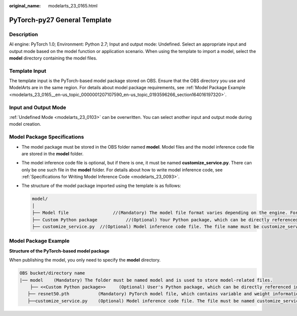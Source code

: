 :original_name: modelarts_23_0165.html

.. _modelarts_23_0165:

PyTorch-py27 General Template
=============================

Description
-----------

AI engine: PyTorch 1.0; Environment: Python 2.7; Input and output mode: Undefined. Select an appropriate input and output mode based on the model function or application scenario. When using the template to import a model, select the **model** directory containing the model files.

Template Input
--------------

The template input is the PyTorch-based model package stored on OBS. Ensure that the OBS directory you use and ModelArts are in the same region. For details about model package requirements, see :ref:`Model Package Example <modelarts_23_0165__en-us_topic_0000001207107590_en-us_topic_0193596266_section164016197320>`.

Input and Output Mode
---------------------

:ref:`Undefined Mode <modelarts_23_0103>` can be overwritten. You can select another input and output mode during model creation.

Model Package Specifications
----------------------------

-  The model package must be stored in the OBS folder named **model**. Model files and the model inference code file are stored in the **model** folder.
-  The model inference code file is optional, but if there is one, it must be named **customize_service.py**. There can only be one such file in the **model** folder. For details about how to write model inference code, see :ref:`Specifications for Writing Model Inference Code <modelarts_23_0093>`.

-  The structure of the model package imported using the template is as follows:

   .. code-block::

      model/
      │
      ├── Model file                 //(Mandatory) The model file format varies depending on the engine. For details, see the model package example.
      ├── Custom Python package           //(Optional) Your Python package, which can be directly referenced in model inference code
      ├── customize_service.py  //(Optional) Model inference code file. The file name must be customize_service.py, otherwise it will not be recognized.

.. _modelarts_23_0165__en-us_topic_0000001207107590_en-us_topic_0193596266_section164016197320:

Model Package Example
---------------------

**Structure of the PyTorch-based model package**

When publishing the model, you only need to specify the **model** directory.

.. code-block::

   OBS bucket/directory name
   |── model    (Mandatory) The folder must be named model and is used to store model-related files.
       ├── <<Custom Python package>>     (Optional) User's Python package, which can be directly referenced in model inference code
      ├── resnet50.pth           (Mandatory) PyTorch model file, which contains variable and weight information
      ├──customize_service.py    (Optional) Model inference code file. The file must be named customize_service.py. Only one inference code file exists. The .py file on which customize_service.py depends can be directly put in the model directory.
